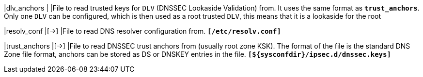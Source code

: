 |dlv_anchors                 |
|File to read trusted keys for `DLV` (DNSSEC Lookaside Validation) from. It uses
 the same format as `*trust_anchors*`. Only one `DLV` can be configured, which is
 then used as a root trusted `DLV`, this means that it is a lookaside for the root

|resolv_conf                 |[->]
|File to read DNS resolver configuration from.
 `*[/etc/resolv.conf]*`

|trust_anchors               |[->]
|File to read DNSSEC trust anchors from (usually root zone KSK). The format of
 the file is the standard DNS Zone file format, anchors can be stored as DS or
 DNSKEY entries in the file.
 `*[$\{sysconfdir}/ipsec.d/dnssec.keys]*`
